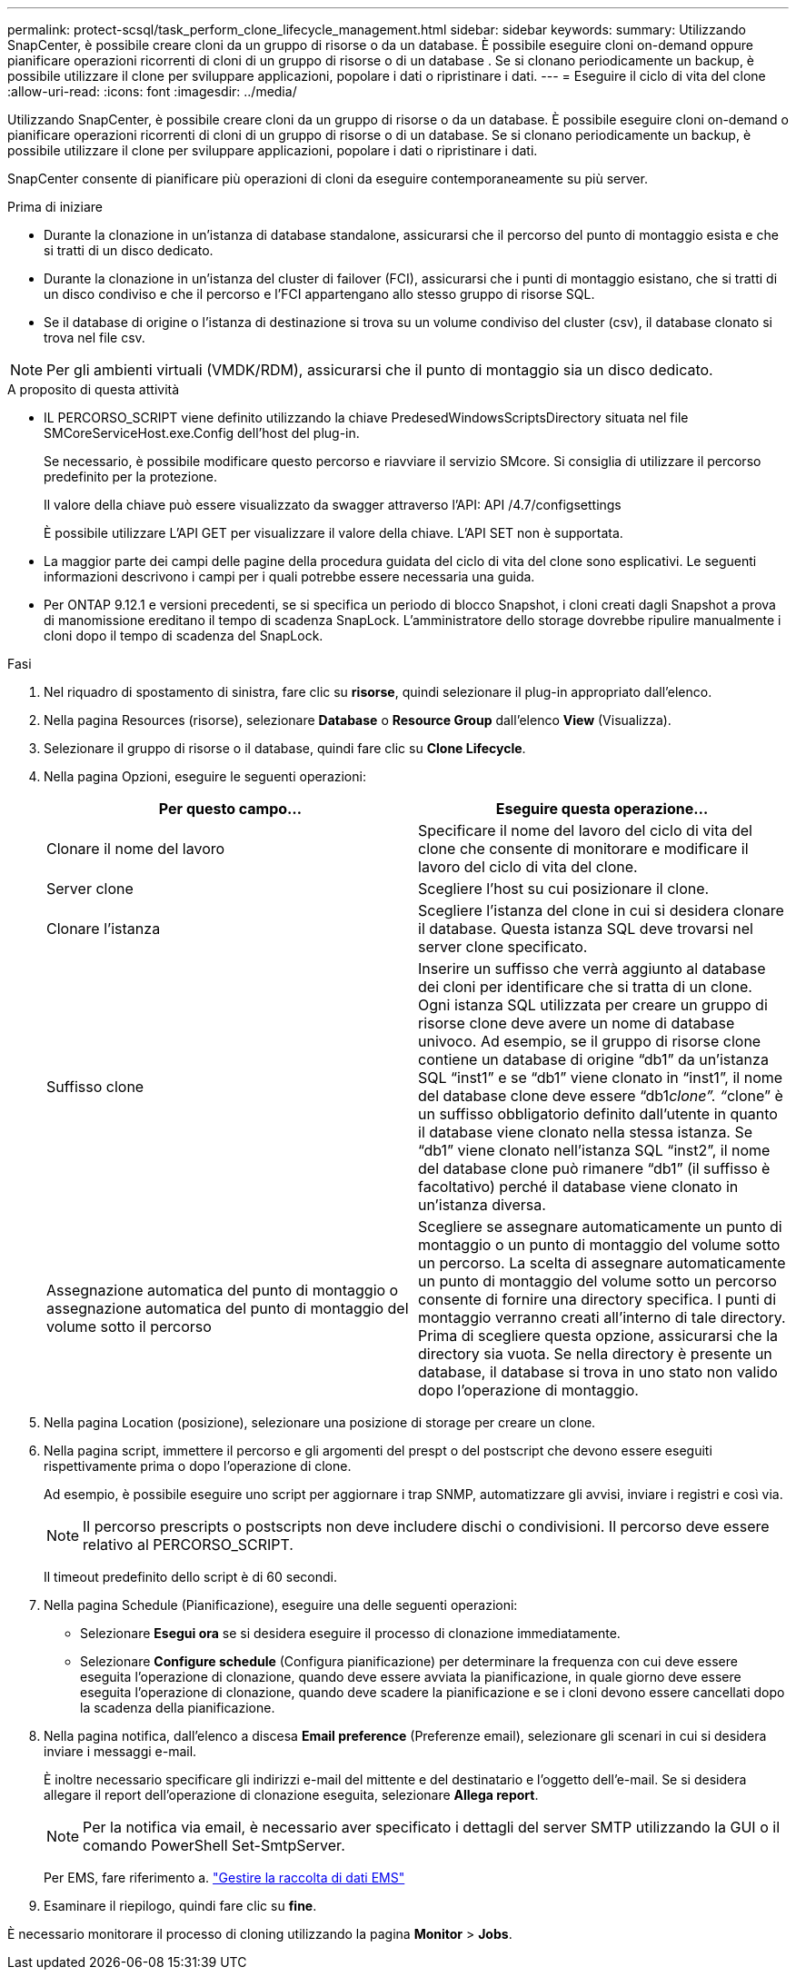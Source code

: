 ---
permalink: protect-scsql/task_perform_clone_lifecycle_management.html 
sidebar: sidebar 
keywords:  
summary: Utilizzando SnapCenter, è possibile creare cloni da un gruppo di risorse o da un database. È possibile eseguire cloni on-demand oppure pianificare operazioni ricorrenti di cloni di un gruppo di risorse o di un database . Se si clonano periodicamente un backup, è possibile utilizzare il clone per sviluppare applicazioni, popolare i dati o ripristinare i dati. 
---
= Eseguire il ciclo di vita del clone
:allow-uri-read: 
:icons: font
:imagesdir: ../media/


[role="lead"]
Utilizzando SnapCenter, è possibile creare cloni da un gruppo di risorse o da un database. È possibile eseguire cloni on-demand o pianificare operazioni ricorrenti di cloni di un gruppo di risorse o di un database. Se si clonano periodicamente un backup, è possibile utilizzare il clone per sviluppare applicazioni, popolare i dati o ripristinare i dati.

SnapCenter consente di pianificare più operazioni di cloni da eseguire contemporaneamente su più server.

.Prima di iniziare
* Durante la clonazione in un'istanza di database standalone, assicurarsi che il percorso del punto di montaggio esista e che si tratti di un disco dedicato.
* Durante la clonazione in un'istanza del cluster di failover (FCI), assicurarsi che i punti di montaggio esistano, che si tratti di un disco condiviso e che il percorso e l'FCI appartengano allo stesso gruppo di risorse SQL.
* Se il database di origine o l'istanza di destinazione si trova su un volume condiviso del cluster (csv), il database clonato si trova nel file csv.



NOTE: Per gli ambienti virtuali (VMDK/RDM), assicurarsi che il punto di montaggio sia un disco dedicato.

.A proposito di questa attività
* IL PERCORSO_SCRIPT viene definito utilizzando la chiave PredesedWindowsScriptsDirectory situata nel file SMCoreServiceHost.exe.Config dell'host del plug-in.
+
Se necessario, è possibile modificare questo percorso e riavviare il servizio SMcore. Si consiglia di utilizzare il percorso predefinito per la protezione.

+
Il valore della chiave può essere visualizzato da swagger attraverso l'API: API /4.7/configsettings

+
È possibile utilizzare L'API GET per visualizzare il valore della chiave. L'API SET non è supportata.

* La maggior parte dei campi delle pagine della procedura guidata del ciclo di vita del clone sono esplicativi. Le seguenti informazioni descrivono i campi per i quali potrebbe essere necessaria una guida.
* Per ONTAP 9.12.1 e versioni precedenti, se si specifica un periodo di blocco Snapshot, i cloni creati dagli Snapshot a prova di manomissione ereditano il tempo di scadenza SnapLock. L'amministratore dello storage dovrebbe ripulire manualmente i cloni dopo il tempo di scadenza del SnapLock.


.Fasi
. Nel riquadro di spostamento di sinistra, fare clic su *risorse*, quindi selezionare il plug-in appropriato dall'elenco.
. Nella pagina Resources (risorse), selezionare *Database* o *Resource Group* dall'elenco *View* (Visualizza).
. Selezionare il gruppo di risorse o il database, quindi fare clic su *Clone Lifecycle*.
. Nella pagina Opzioni, eseguire le seguenti operazioni:
+
|===
| Per questo campo... | Eseguire questa operazione... 


 a| 
Clonare il nome del lavoro
 a| 
Specificare il nome del lavoro del ciclo di vita del clone che consente di monitorare e modificare il lavoro del ciclo di vita del clone.



 a| 
Server clone
 a| 
Scegliere l'host su cui posizionare il clone.



 a| 
Clonare l'istanza
 a| 
Scegliere l'istanza del clone in cui si desidera clonare il database. Questa istanza SQL deve trovarsi nel server clone specificato.



 a| 
Suffisso clone
 a| 
Inserire un suffisso che verrà aggiunto al database dei cloni per identificare che si tratta di un clone. Ogni istanza SQL utilizzata per creare un gruppo di risorse clone deve avere un nome di database univoco. Ad esempio, se il gruppo di risorse clone contiene un database di origine "`db1`" da un'istanza SQL "`inst1`" e se "`db1`" viene clonato in "`inst1`", il nome del database clone deve essere "`db1__clone`". "`__clone`" è un suffisso obbligatorio definito dall'utente in quanto il database viene clonato nella stessa istanza. Se "`db1`" viene clonato nell'istanza SQL "`inst2`", il nome del database clone può rimanere "`db1`" (il suffisso è facoltativo) perché il database viene clonato in un'istanza diversa.



 a| 
Assegnazione automatica del punto di montaggio o assegnazione automatica del punto di montaggio del volume sotto il percorso
 a| 
Scegliere se assegnare automaticamente un punto di montaggio o un punto di montaggio del volume sotto un percorso. La scelta di assegnare automaticamente un punto di montaggio del volume sotto un percorso consente di fornire una directory specifica. I punti di montaggio verranno creati all'interno di tale directory. Prima di scegliere questa opzione, assicurarsi che la directory sia vuota. Se nella directory è presente un database, il database si trova in uno stato non valido dopo l'operazione di montaggio.

|===
. Nella pagina Location (posizione), selezionare una posizione di storage per creare un clone.
. Nella pagina script, immettere il percorso e gli argomenti del prespt o del postscript che devono essere eseguiti rispettivamente prima o dopo l'operazione di clone.
+
Ad esempio, è possibile eseguire uno script per aggiornare i trap SNMP, automatizzare gli avvisi, inviare i registri e così via.

+

NOTE: Il percorso prescripts o postscripts non deve includere dischi o condivisioni. Il percorso deve essere relativo al PERCORSO_SCRIPT.

+
Il timeout predefinito dello script è di 60 secondi.

. Nella pagina Schedule (Pianificazione), eseguire una delle seguenti operazioni:
+
** Selezionare *Esegui ora* se si desidera eseguire il processo di clonazione immediatamente.
** Selezionare *Configure schedule* (Configura pianificazione) per determinare la frequenza con cui deve essere eseguita l'operazione di clonazione, quando deve essere avviata la pianificazione, in quale giorno deve essere eseguita l'operazione di clonazione, quando deve scadere la pianificazione e se i cloni devono essere cancellati dopo la scadenza della pianificazione.


. Nella pagina notifica, dall'elenco a discesa *Email preference* (Preferenze email), selezionare gli scenari in cui si desidera inviare i messaggi e-mail.
+
È inoltre necessario specificare gli indirizzi e-mail del mittente e del destinatario e l'oggetto dell'e-mail. Se si desidera allegare il report dell'operazione di clonazione eseguita, selezionare *Allega report*.

+

NOTE: Per la notifica via email, è necessario aver specificato i dettagli del server SMTP utilizzando la GUI o il comando PowerShell Set-SmtpServer.

+
Per EMS, fare riferimento a. https://docs.netapp.com/us-en/snapcenter/admin/concept_manage_ems_data_collection.html["Gestire la raccolta di dati EMS"]

. Esaminare il riepilogo, quindi fare clic su *fine*.


È necessario monitorare il processo di cloning utilizzando la pagina *Monitor* > *Jobs*.
